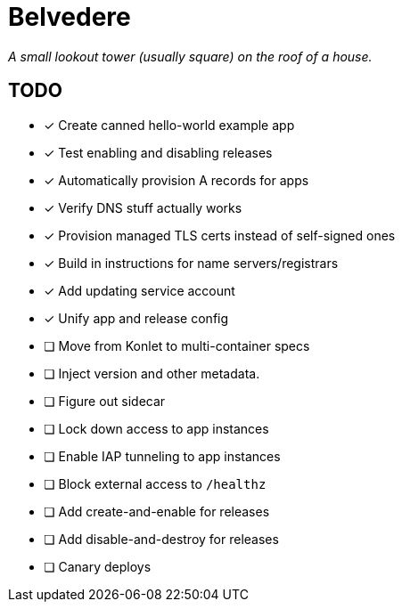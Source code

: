 = Belvedere

_A small lookout tower (usually square) on the roof of a house._

== TODO

- [x] Create canned hello-world example app
- [x] Test enabling and disabling releases
- [x] Automatically provision A records for apps
- [x] Verify DNS stuff actually works
- [x] Provision managed TLS certs instead of self-signed ones
- [x] Build in instructions for name servers/registrars
- [x] Add updating service account
- [x] Unify app and release config
- [ ] Move from Konlet to multi-container specs
- [ ] Inject version and other metadata.
- [ ] Figure out sidecar
- [ ] Lock down access to app instances
- [ ] Enable IAP tunneling to app instances
- [ ] Block external access to `/healthz`
- [ ] Add create-and-enable for releases
- [ ] Add disable-and-destroy for releases
- [ ] Canary deploys
